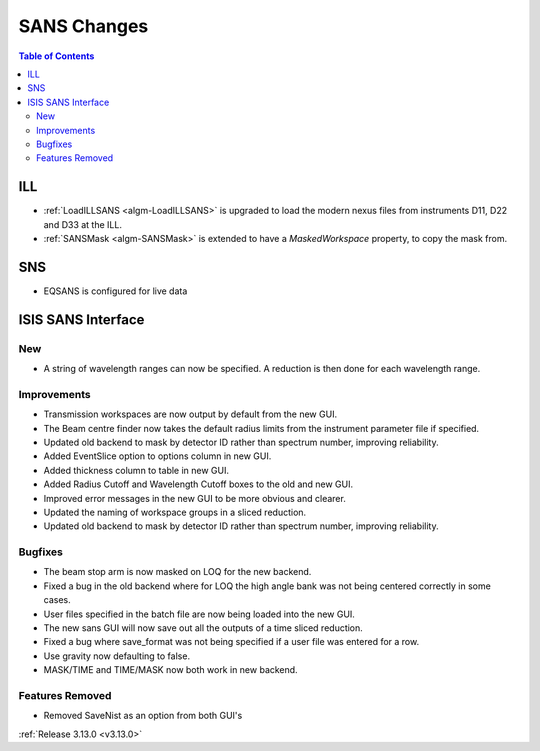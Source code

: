 ============
SANS Changes
============

.. contents:: Table of Contents
   :local:

ILL
---

* :ref:`LoadILLSANS <algm-LoadILLSANS>` is upgraded to load the modern nexus files from instruments D11, D22 and D33 at the ILL.
* :ref:`SANSMask <algm-SANSMask>` is extended to have a `MaskedWorkspace` property, to copy the mask from.

SNS
---

* EQSANS is configured for live data

ISIS SANS Interface
-------------------
.. image::  ../../images/ISIS_SANS_release313.png
   :align: right
   :width: 800px

New
###
* A string of wavelength ranges can now be specified. A reduction is then done for each wavelength range.

Improvements
############
* Transmission workspaces are now output by default from the new GUI.
* The Beam centre finder now takes the default radius limits from the instrument parameter file if specified.
* Updated old backend to mask by detector ID rather than spectrum number, improving reliability. 
* Added EventSlice option to options column in new GUI.
* Added thickness column to table in new GUI.
* Added Radius Cutoff and Wavelength Cutoff boxes to the old and new GUI.
* Improved error messages in the new GUI to be more obvious and clearer.
* Updated the naming of workspace groups in a sliced reduction.
* Updated old backend to mask by detector ID rather than spectrum number, improving reliability.

Bugfixes
########
* The beam stop arm is now masked on LOQ for the new backend.
* Fixed a bug in the old backend where for LOQ the high angle bank was not being centered correctly in some cases.
* User files specified in the batch file are now being loaded into the new GUI.
* The new sans GUI will now save out all the outputs of a time sliced reduction.
* Fixed a bug where save_format was not being specified if a user file was entered for a row.
* Use gravity now defaulting to false. 
* MASK/TIME and TIME/MASK now both work in new backend.

Features Removed
################

* Removed SaveNist as an option from both GUI's

:ref:`Release 3.13.0 <v3.13.0>`
